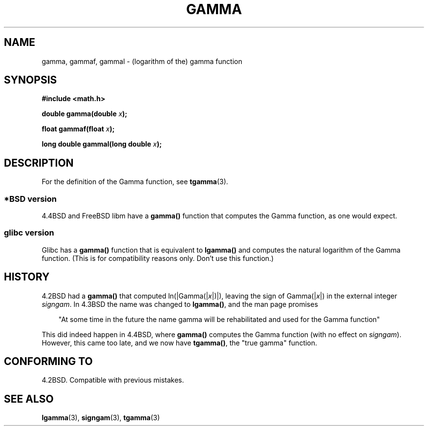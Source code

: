 .\" Copyright 2002 Walter Harms (walter.harms@informatik.uni-oldenburg.de)
.\" Distributed under GPL
.\"
.\" Modified 2003-11-18, aeb: historical remarks
.\"
.TH GAMMA 3 2002-08-10 "GNU" "libc math functions"
.SH NAME
gamma, gammaf, gammal \- (logarithm of the) gamma function
.SH SYNOPSIS
.B #include <math.h>
.sp
.BI "double gamma(double " x ");"
.sp
.BI "float gammaf(float " x ");"
.sp
.BI "long double gammal(long double " x ");"
.sp
.SH DESCRIPTION
For the definition of the Gamma function, see
.BR tgamma (3).
.PP
.SS "*BSD version"
4.4BSD and FreeBSD libm have a
.B gamma()
function that computes the Gamma function, as one would expect.
.SS "glibc version"
Glibc has a
.B gamma()
function that is equivalent to
.B lgamma()
and computes the natural logarithm of the Gamma function.
(This is for compatibility reasons only. Don't use this function.)
.SH HISTORY
4.2BSD had a
.B gamma()
that computed
.RI ln(|Gamma(| x |)|),
leaving the sign of
.RI Gamma(| x |)
in the external integer
.IR signgam .
In 4.3BSD the name was changed to
.BR lgamma() ,
and the man page promises
.sp
.in +3
"At some time in the future the name gamma will be rehabilitated
and used for the Gamma function"
.in
.sp
This did indeed happen in 4.4BSD, where
.B gamma()
computes the Gamma function (with no effect on
.IR signgam ).
However, this came too late, and we now have
.BR tgamma() ,
the "true gamma" function.
.\" The FreeBSD man page says about gamma() that it is like lgamma()
.\" except that is does not set signgam.
.\" Also, that 4.4BSD has a gamma() that computes the true gamma function.
.SH "CONFORMING TO"
4.2BSD. Compatible with previous mistakes.
.SH "SEE ALSO"
.BR lgamma (3),
.BR signgam (3),
.BR tgamma (3)
